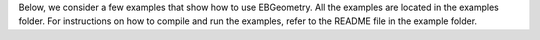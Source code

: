 .. _Chap:Examples:

Below, we consider a few examples that show how to use EBGeometry.
All the examples are located in the examples folder.
For instructions on how to compile and run the examples, refer to the README file in the example folder. 
